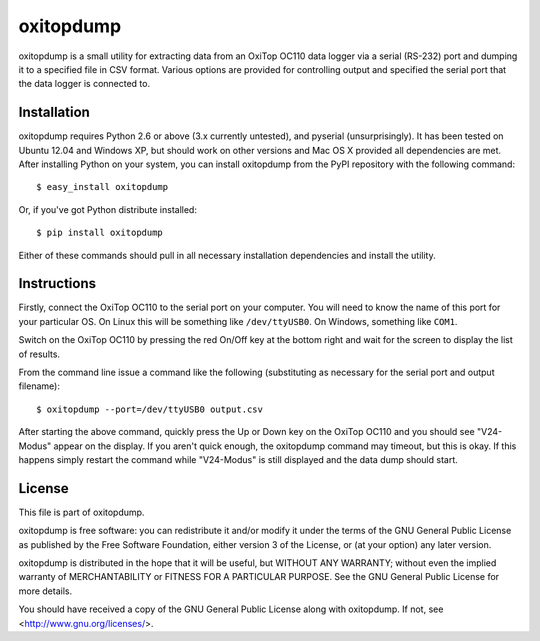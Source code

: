 ==========
oxitopdump
==========

oxitopdump is a small utility for extracting data from an OxiTop OC110 data
logger via a serial (RS-232) port and dumping it to a specified file in CSV
format. Various options are provided for controlling output and specified the
serial port that the data logger is connected to.


Installation
============

oxitopdump requires Python 2.6 or above (3.x currently untested), and pyserial
(unsurprisingly). It has been tested on Ubuntu 12.04 and Windows XP, but should
work on other versions and Mac OS X provided all dependencies are met. After
installing Python on your system, you can install oxitopdump from the PyPI
repository with the following command::

   $ easy_install oxitopdump

Or, if you've got Python distribute installed::

   $ pip install oxitopdump

Either of these commands should pull in all necessary installation dependencies
and install the utility.


Instructions
============

Firstly, connect the OxiTop OC110 to the serial port on your computer. You will
need to know the name of this port for your particular OS. On Linux this will
be something like ``/dev/ttyUSB0``. On Windows, something like ``COM1``.

Switch on the OxiTop OC110 by pressing the red On/Off key at the bottom right
and wait for the screen to display the list of results.

From the command line issue a command like the following (substituting as
necessary for the serial port and output filename)::

    $ oxitopdump --port=/dev/ttyUSB0 output.csv

After starting the above command, quickly press the Up or Down key on the
OxiTop OC110 and you should see "V24-Modus" appear on the display. If you
aren't quick enough, the oxitopdump command may timeout, but this is okay. If
this happens simply restart the command while "V24-Modus" is still displayed
and the data dump should start.


License
=======

This file is part of oxitopdump.

oxitopdump is free software: you can redistribute it and/or modify it under the
terms of the GNU General Public License as published by the Free Software
Foundation, either version 3 of the License, or (at your option) any later
version.

oxitopdump is distributed in the hope that it will be useful, but WITHOUT ANY
WARRANTY; without even the implied warranty of MERCHANTABILITY or FITNESS FOR
A PARTICULAR PURPOSE.  See the GNU General Public License for more details.

You should have received a copy of the GNU General Public License along with
oxitopdump.  If not, see <http://www.gnu.org/licenses/>.

